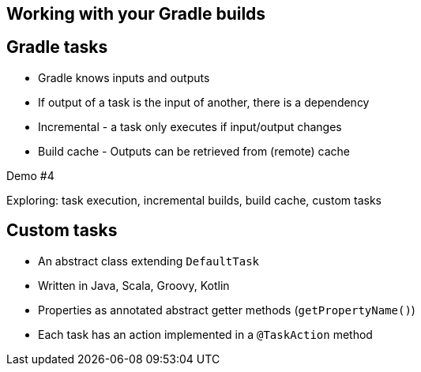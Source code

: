 [background-color="#01303a"]
== Working with your Gradle builds

== Gradle tasks

- Gradle knows inputs and outputs
- If output of a task is the input of another, there is a dependency
- Incremental - a task only executes if input/output changes
- Build cache - Outputs can be retrieved from (remote) cache

Demo #4

Exploring: task execution, incremental builds, build cache, custom tasks

== Custom tasks
// Example: class file counter

* An abstract class extending `DefaultTask`
* Written in Java, Scala, Groovy, Kotlin
* Properties as annotated abstract getter methods (`getPropertyName()`)
// ** `@InputFile`, `@InputFiles`, `@OutputFile`, `@OutputDirectory`
// ** Each task should have at least one input and one output
// ** Used for: task dependency, incremental builds, build cache
* Each task has an action implemented in a `@TaskAction` method

